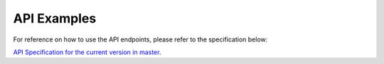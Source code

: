 API Examples
============

For reference on how to use the API endpoints, please refer to the specification below:

`API Specification for the current version in master <https://editor.swagger.io/?url=https://gist.githubusercontent.com/teemukataja/b583bd9c6c57afa9a04024f070c79a5b/raw/a7bad001da7aae4c61809c3da259b17594313581/beacon-network-specification-0_1.yml>`_.
